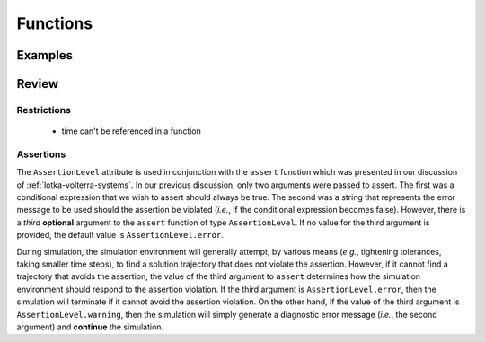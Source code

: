 Functions
*********

Examples
========

Review
======

Restrictions
------------

    * time can't be referenced in a function

.. _assertions:

Assertions
----------

.. index:: ! assert

.. todo::
   
   This text needs to be reworked

The ``AssertionLevel`` attribute is used in conjunction with the
``assert`` function which was presented in our discussion of
:ref:`lotka-volterra-systems`.  In our previous discussion, only two
arguments were passed to assert.  The first was a conditional
expression that we wish to assert should always be true.  The second
was a string that represents the error message to be used should the
assertion be violated (*i.e.*, if the conditional expression becomes
false).  However, there is a *third* **optional** argument to the
``assert`` function of type ``AssertionLevel``.  If no value for the
third argument is provided, the default value is
``AssertionLevel.error``.

During simulation, the simulation environment will generally attempt,
by various means (*e.g.*, tightening tolerances, taking smaller time
steps), to find a solution trajectory that does not violate the
assertion.  However, if it cannot find a trajectory that avoids the
assertion, the value of the third argument to ``assert`` determines
how the simulation environment should respond to the assertion
violation.  If the third argument is ``AssertionLevel.error``, then
the simulation will terminate if it cannot avoid the assertion
violation.  On the other hand, if the value of the third argument is
``AssertionLevel.warning``, then the simulation will simply generate a
diagnostic error message (*i.e.*, the second argument) and
**continue** the simulation.
